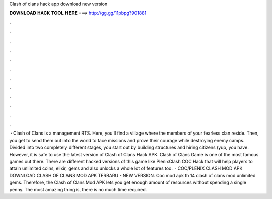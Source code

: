 Clash of clans hack app download new version

𝐃𝐎𝐖𝐍𝐋𝐎𝐀𝐃 𝐇𝐀𝐂𝐊 𝐓𝐎𝐎𝐋 𝐇𝐄𝐑𝐄 ===> http://gg.gg/11pbpg?901881

.

.

.

.

.

.

.

.

.

.

.

.

 · Clash of Clans is a management RTS. Here, you'll find a village where the members of your fearless clan reside. Then, you get to send them out into the world to face missions and prove their courage while destroying enemy camps. Divided into two completely different stages, you start out by building structures and hiring citizens (yup, you have. However, it is safe to use the latest version of Clash of Clans Hack APK. Clash of Clans Game is one of the most famous games out there. There are different hacked versions of this game like PlenixClash COC Hack that will help players to attain unlimited coins, elixir, gems and also unlocks a whole lot of features too.  · COC/PLENIX CLASH MOD APK DOWNLOAD CLASH OF CLANS MOD APK TERBARU - NEW VERSION. Coc mod apk th 14 clash of clans mod unlimited gems. Therefore, the Clash of Clans Mod APK lets you get enough amount of resources without spending a single penny. The most amazing thing is, there is no much time required.